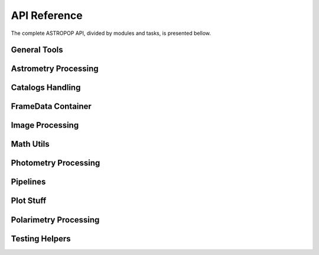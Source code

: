 API Reference
=============

The complete ASTROPOP API, divided by modules and tasks, is presented bellow.

General Tools
-------------

.. autosummary::
   :toctree: _api

   astropop.file_manage
   astropop.fits_utils
   astropop.logger
   astropop.py_utils

Astrometry Processing
---------------------
.. autosummary::
   :toctree: _api

   astropop.astrometry
   astropop.astrometry.astrometrynet
   astropop.astrometry.coods_utils
   astropop.astrometry.manual_wcs

Catalogs Handling
-----------------

.. autosummary::
   :toctree: _api

   astropop.catalogs
   astropop.catalogs.local
   astropop.catalogs.online
   astropop.catalogs.utils

FrameData Container
-------------------

.. autosummary::
   :toctree: _api

   astropop.framedata
   astropop.framedata.framedata
   astropop.framedata.memmap
   astropop.framedata.compat
   astropop.framedata.utils

Image Processing
----------------

.. autosummary::
   :toctree: _api

   astropop.image_processing
   astropop.image_processing.imarith
   astropop.image_processing.ccd_processing
   astropop.image_processing.register
   astropop.image_processing.utils

Math Utils
----------

.. autosummary::
   :toctree: _api

   astropop.math
   astropop.math.array
   astropop.math.gaussian
   astropop.math.hasher
   astropop.math.moffat
   astropop.math.opd_utils
   astropop.math.physical

Photometry Processing
---------------------

.. autosummary::
   :toctree: _api

   astropop.photometry
   astropop.photometry.aperture
   astropop.photometry.detection
   astropop.photometry.solve_photometry

Pipelines
---------

.. autosummary::
   :toctree: _api

   astropop.pipelines

Plot Stuff
----------

.. autosummary::
   :toctree: _api

   astropop.plot_utils
   astropop.plot_utils.ds9norm
   astropop.plot_utils.plot_polarimetry
   astropop.plot_utils.skyview

Polarimetry Processing
----------------------

.. autosummary::
   :toctree: _api

   astropop.polarimetry
   astropop.polarimetry.dualbeam


Testing Helpers
---------------

.. autosummary::
   :toctree: _api

   astropop.testing
